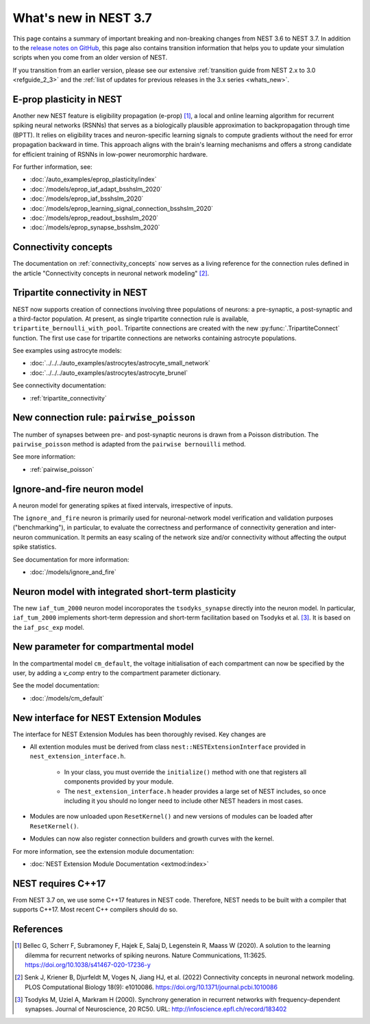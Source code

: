 .. _release_3.7:

What's new in NEST 3.7
======================

This page contains a summary of important breaking and non-breaking
changes from NEST 3.6 to NEST 3.7. In addition to the `release notes
on GitHub <https://github.com/nest/nest-simulator/releases/>`_, this
page also contains transition information that helps you to update
your simulation scripts when you come from an older version of NEST.

If you transition from an earlier version, please see our extensive
:ref:`transition guide from NEST 2.x to 3.0 <refguide_2_3>` and the
:ref:`list of updates for previous releases in the 3.x series <whats_new>`.

E-prop plasticity in NEST
-------------------------

Another new NEST feature is eligibility propagation (e-prop) [1]_, a local and
online learning algorithm for recurrent spiking neural networks (RSNNs) that
serves as a biologically plausible approximation to backpropagation through time
(BPTT). It relies on eligibility traces and neuron-specific learning signals to
compute gradients without the need for error propagation backward in time. This
approach aligns with the brain's learning mechanisms and offers a strong
candidate for efficient training of RSNNs in low-power neuromorphic hardware.

For further information, see:

* :doc:`/auto_examples/eprop_plasticity/index`
* :doc:`/models/eprop_iaf_adapt_bsshslm_2020`
* :doc:`/models/eprop_iaf_bsshslm_2020`
* :doc:`/models/eprop_learning_signal_connection_bsshslm_2020`
* :doc:`/models/eprop_readout_bsshslm_2020`
* :doc:`/models/eprop_synapse_bsshslm_2020`



Connectivity concepts
---------------------

The documentation on :ref:`connectivity_concepts` now serves as a living reference for the connection rules defined in the article "Connectivity concepts in neuronal network modeling" [2]_.

Tripartite connectivity in NEST
-------------------------------

NEST now supports creation of connections involving three populations
of neurons: a pre-synaptic, a post-synaptic and a third-factor
population. At present, as single tripartite connection rule is
available, ``tripartite_bernoulli_with_pool``. Tripartite connections
are created with the new :py:func:`.TripartiteConnect` function. The first
use case for tripartite connections are networks containing astrocyte
populations.

See examples using astrocyte models:

* :doc:`../../../auto_examples/astrocytes/astrocyte_small_network`
* :doc:`../../../auto_examples/astrocytes/astrocyte_brunel`

See connectivity documentation:

* :ref:`tripartite_connectivity`

New connection rule: ``pairwise_poisson``
------------------------------------------

The number of synapses between pre- and post-synaptic neurons is drawn from a Poisson distribution.
The ``pairwise_poisson`` method is adapted from the ``pairwise bernouilli`` method.


See more information:

* :ref:`pairwise_poisson`


Ignore-and-fire neuron model
----------------------------

A neuron model for generating spikes at fixed intervals, irrespective of inputs.

The ``ignore_and_fire`` neuron is primarily used for neuronal-network model verification and validation purposes
("benchmarking"), in particular, to evaluate the correctness and performance of connectivity generation and inter-neuron
communication. It permits an easy scaling of the network size and/or connectivity without affecting the output spike
statistics.

See documentation for more information:

* :doc:`/models/ignore_and_fire`

Neuron model with integrated short-term plasticity
--------------------------------------------------

The new ``iaf_tum_2000`` neuron model incoroporates the ``tsodyks_synapse`` directly
into the neuron model. In particular,
``iaf_tum_2000`` implements short-term depression and short-term facilitation based on Tsodyks et al. [3]_.
It is based on the ``iaf_psc_exp`` model.


New parameter for compartmental model
-------------------------------------

In the compartmental model ``cm_default``, the voltage initialisation of each compartment
can now be specified by the user, by adding a `v_comp` entry to the compartment parameter dictionary.

See the model documentation:

* :doc:`/models/cm_default`

New interface for NEST Extension Modules
----------------------------------------

The interface for NEST Extension Modules has been thoroughly revised. Key changes are

* All extention modules must be derived from class ``nest::NESTExtensionInterface`` provided in ``nest_extension_interface.h``.

    * In your class, you must override the ``initialize()`` method with one that registers all components provided by your module.
    * The ``nest_extension_interface.h`` header provides a large set of NEST includes, so once including it you should no longer need to include other NEST headers in most cases.

* Modules are now unloaded upon ``ResetKernel()`` and new versions of modules can be loaded after ``ResetKernel()``.
* Modules can now also register connection builders and growth curves with the kernel.

For more information, see the extension module documentation:

* :doc:`NEST Extension Module Documentation <extmod:index>`

NEST requires C++17
-------------------

From NEST 3.7 on, we use some C++17 features in NEST code. Therefore,
NEST needs to be built with a compiler that supports C++17. Most
recent C++ compilers should do so.

References
----------

.. [1] Bellec G, Scherr F, Subramoney F, Hajek E, Salaj D, Legenstein R,
       Maass W (2020). A solution to the learning dilemma for recurrent
       networks of spiking neurons. Nature Communications, 11:3625.
       https://doi.org/10.1038/s41467-020-17236-y

.. [2] Senk J, Kriener B, Djurfeldt M, Voges N, Jiang HJ, et al. (2022) Connectivity concepts in neuronal network modeling. PLOS Computational Biology 18(9): e1010086. https://doi.org/10.1371/journal.pcbi.1010086

.. [3] Tsodyks M, Uziel A, Markram H (2000). Synchrony generation in recurrent
       networks with frequency-dependent synapses. Journal of Neuroscience,
       20 RC50. URL: http://infoscience.epfl.ch/record/183402
